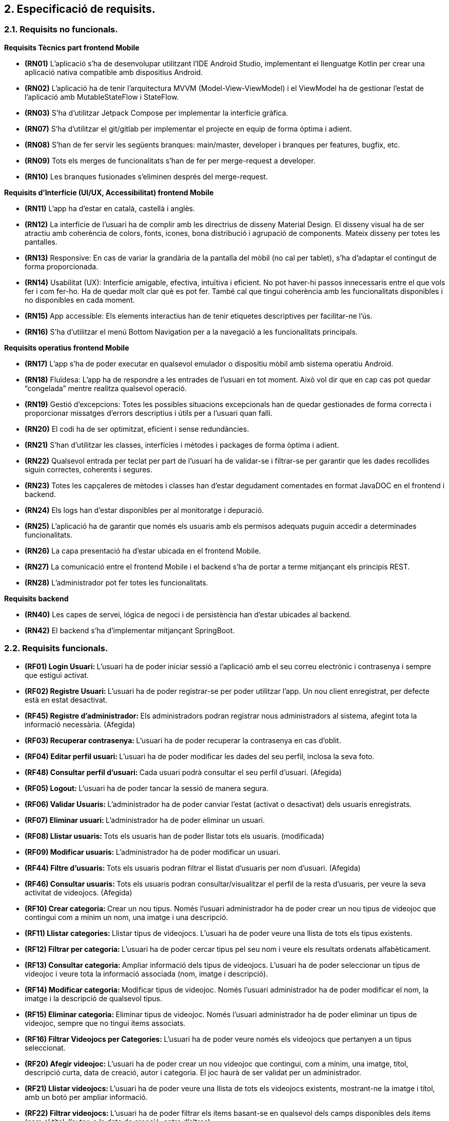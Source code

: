 :hardbreaks:
== [aqua]#2. Especificació de requisits.#

=== [aqua]#2.1. Requisits no funcionals.#

**Requisits Tècnics part frontend Mobile**

** **(RN01)** L’aplicació s’ha de desenvolupar utilitzant l’IDE Android Studio, implementant el llenguatge Kotlin per crear una aplicació nativa compatible amb dispositius Android.  

** **(RN02)** L’aplicació ha de tenir l’arquitectura MVVM (Model-View-ViewModel) i el ViewModel ha de gestionar l'estat de l'aplicació amb MutableStateFlow i StateFlow.  

** **(RN03)** S’ha d’utilitzar Jetpack Compose per implementar la interfície gràfica.

** **(RN07)** S’ha d'utilitzar el git/gitlab per implementar el projecte en equip de forma òptima i adient.  

** **(RN08)** S’han de fer servir les següents branques: main/master, developer i branques per features, bugfix, etc.  

** **(RN09)** Tots els merges de funcionalitats s’han de fer per merge-request a developer.  

** **(RN10)** Les branques fusionades s’eliminen després del merge-request.

**Requisits d’Interfície (UI/UX, Accessibilitat) frontend Mobile**

** **(RN11)** L’app ha d’estar en català, castellà i anglès.  

** **(RN12)** La interfície de l'usuari ha de complir amb les directrius de disseny Material Design. El disseny visual ha de ser atractiu amb coherència de colors, fonts, icones, bona distribució i agrupació de components. Mateix disseny per totes les pantalles.

** **(RN13)** Responsive: En cas de variar la grandària de la pantalla del mòbil (no cal per tablet), s’ha d’adaptar el contingut de forma proporcionada.

** **(RN14)** Usabilitat (UX): Interfície amigable, efectiva, intuïtiva i eficient. No pot haver-hi passos innecessaris entre el que vols fer i com fer-ho. Ha de quedar molt clar què es pot fer. També cal que tingui coherència amb les funcionalitats disponibles i no disponibles en cada moment.

** **(RN15)** App accessible: Els elements interactius han de tenir etiquetes descriptives per facilitar-ne l'ús.  

** **(RN16)** S’ha d'utilitzar el menú Bottom Navigation per a la navegació a les funcionalitats principals.  

**Requisits operatius frontend Mobile**  

** **(RN17)** L’app s’ha de poder executar en qualsevol emulador o dispositiu mòbil amb sistema operatiu Android.

** **(RN18)** Fluïdesa: L’app ha de respondre a les entrades de l'usuari en tot moment. Això vol dir que en cap cas pot quedar “congelada” mentre realitza qualsevol operació.

** **(RN19)** Gestió d’excepcions: Totes les possibles situacions excepcionals han de quedar gestionades de forma correcta i proporcionar missatges d’errors descriptius i útils per a l’usuari quan falli.  

** **(RN20)** El codi ha de ser optimitzat, eficient i sense redundàncies.

** **(RN21)** S’han d’utilitzar les classes, interfícies i mètodes i packages de forma òptima i adient.  

** **(RN22)** Qualsevol entrada per teclat per part de l’usuari ha de validar-se i filtrar-se per garantir que les dades recollides siguin correctes, coherents i segures.

** **(RN23)** Totes les capçaleres de mètodes i classes han d’estar degudament comentades en format JavaDOC en el frontend i backend.  

** **(RN24)** Els logs han d'estar disponibles per al monitoratge i depuració.  

** **(RN25)** L’aplicació ha de garantir que només els usuaris amb els permisos adequats puguin accedir a determinades funcionalitats.

** **(RN26)** La capa presentació ha d’estar ubicada en el frontend Mobile.  

** **(RN27)** La comunicació entre el frontend Mobile i el backend s’ha de portar a terme mitjançant els principis REST.  

** **(RN28)** L’administrador pot fer totes les funcionalitats.  

**Requisits backend**

** **(RN40)** Les capes de servei, lógica de negoci i de persistència han d’estar ubicades al backend.

** **(RN42)** El backend s’ha d’implementar mitjançant SpringBoot.  


=== [aqua]#2.2. Requisits funcionals.#

  ** **(RF01) Login Usuari: ** L’usuari ha de poder iniciar sessió a l’aplicació amb el seu correu electrònic i contrasenya i sempre que estigui activat.

  ** **(RF02) Registre Usuari: ** L’usuari ha de poder registrar-se per poder utilitzar l’app. Un nou client enregistrat, per defecte està en estat desactivat.

  ** **(RF45) Registre d'administrador: ** Els administradors podran registrar nous administradors al sistema, afegint tota la informació necessària. (Afegida)

  ** **(RF03) Recuperar contrasenya: ** L’usuari ha de poder recuperar  la contrasenya en cas d’oblit.

  ** **(RF04) Editar perfil usuari: ** L’usuari ha de poder modificar les dades del seu perfil, inclosa la seva foto.
  
  **  ** (RF48) Consultar perfil d’usuari: ** Cada usuari podrà consultar el seu perfil d’usuari. (Afegida)

  ** **(RF05) Logout: ** L’usuari ha de poder tancar la sessió de manera segura.

  ** **(RF06) Validar Usuaris: ** L’administrador ha de poder canviar l’estat (activat o desactivat) dels usuaris enregistrats.

  ** **(RF07) Eliminar usuari: ** L’administrador ha de poder eliminar un usuari.

  ** **(RF08) Llistar usuaris: ** Tots els usuaris han de poder llistar tots els usuaris. (modificada)

  ** **(RF09) Modificar usuaris: ** L’administrador ha de poder modificar un usuari.
  
  ** **(RF44) Filtre d'usuaris: ** Tots els usuaris podran filtrar el llistat d'usuaris per nom d'usuari. (Afegida)
  
  ** **(RF46) Consultar usuaris: ** Tots els usuaris podran consultar/visualitzar el perfil de la resta d'usuaris, per veure la seva activitat de videojocs. (Afegida)

  ** **(RF10) Crear categoria: ** Crear un nou tipus. Només l’usuari administrador ha de poder crear un nou tipus de videojoc que contingui com a mínim un nom, una imatge i una descripció.

  ** **(RF11) Llistar categories: ** Llistar tipus de videojocs. L’usuari ha de poder veure una llista de tots els tipus existents.

  ** **(RF12) Filtrar per categoria: ** L’usuari ha de poder cercar tipus pel seu nom i veure els resultats ordenats alfabèticament.

  ** **(RF13) Consultar categoria: ** Ampliar informació dels tipus de videojocs. L’usuari ha de poder seleccionar un tipus de videojoc i veure tota la informació associada (nom, imatge i descripció).

  ** **(RF14) Modificar categoria: ** Modificar tipus de videojoc. Només l’usuari administrador ha de poder modificar el nom, la imatge i la descripció de qualsevol tipus.

  ** **(RF15) Eliminar categoria: ** Eliminar tipus de videojoc. Només l’usuari administrador ha de poder eliminar un tipus de videojoc, sempre que no tingui ítems associats.

  ** **(RF16) Filtrar Videojocs per Categories: ** L’usuari ha de poder veure només els videojocs que pertanyen a un tipus seleccionat.

  ** **(RF20) Afegir videojoc: ** L’usuari ha de poder crear un nou videojoc que contingui, com a mínim, una imatge, títol, descripció curta, data de creació, autor i categoria. El joc haurà de ser validat per un administrador.

  ** **(RF21) Llistar videojocs: ** L’usuari ha de poder veure una llista de tots els videojocs existents, mostrant-ne la imatge i títol, amb un botó per ampliar informació.

  ** **(RF22) Filtrar videojocs: ** L’usuari ha de poder filtrar els ítems basant-se en qualsevol dels camps disponibles dels ítems (com el títol, l'autor, o la data de creació, entre d’altres).

  ** **(RF23) Ordenar llistat de videojocs: ** Ordenar videojocs per camps. L’usuari ha de poder ordenar la llista dels videojocs segons qualsevol camp disponible, com el títol, la data de creació o l’autor.

  ** **(RF24) Consultar videojoc: ** Visualitzar la informació del videojoc. L’usuari ha de poder veure tots els detalls d’un videojoc seleccionat (títol, imatge, descripció, autor, data de creació).

  ** **(RF25) Modificar videojoc: ** L'administrador, ha de poder modificar-ne la informació d'un videojoc, excepte l’autor, la data de creació, les valoracions i els comentaris. (Modificada)

  ** **(RF26) Eliminar videojoc: ** L’administrador, han de poder eliminar un videojoc. (Modificada)
  
  ** **(RF40) Validar proposta de videojocs: ** L’administrador ha de validar les propostes de videojocs creades pels usuaris i acceptar o rebutjar-les. (Afegida)
  
  ** ***(RF41) Afegir videojoc a biblioteca personal: ** Tots els usuaris podran afegir jocs existents a la seva biblioteca personal, seleccionant l'estat en el qual es troba el joc (jugat, jugant, etc.). (Afegida)
  
  ** **(RF42) Modificar videojoc a la biblioteca personal: ** Tots els usuaris podran modificar l'estat dels jocs a la seva biblioteca personal. (Afegida)
  
  ** **(RF43) Eliminar videojoc de la biblioteca personal: ** Tots els usuaris podran eliminar un videojoc que de la seva biblioteca personal. (Afegida)
  
  ** ** (RF47) Consultar biblioteca personal: ** Cada usuari podrà consultar la seva biblioteca personal. (Afegida)

  ** **(RF30) Afegir comentaris: ** Crear nou comentari d’un videojoc. L’usuari ha de poder crear un nou comentari que contingui, com a mínim una descripció curta, una puntuació, data de creació, autor.

  ** **(RF31) Llistar comentaris (per data de creació): ** Llistar comentaris d’un videojoc ordenats per data de creació. L’usuari ha de poder veure una llista de tots els comentaris existents d’un videojoc, mostrant-ne com a mínim la descripció, la puntuació, la data de creació i l’autor.

  ** **(RF32) Llistar comentaris (per puntuació): ** Llistar comentaris d’un videojoc ordenats per puntuació. L’usuari ha de poder veure una llista de tots els comentaris existents d’un videojoc, mostrant-ne com a mínim la descripció, la puntuació, la data de creació i l’autor.

  ** **(RF33) Visualitzar puntuació mitjana: ** Visualitzar puntuació mitjana dels comentaris d’un videojoc.

  ** **(RF34) Eliminar comentaris: ** Només l’administrador, han de poder eliminar.
